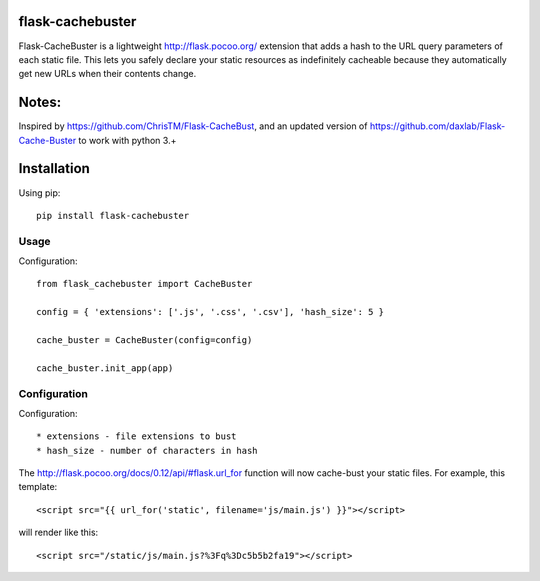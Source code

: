 flask-cachebuster
========================================

Flask-CacheBuster is a lightweight http://flask.pocoo.org/ extension that adds a hash to the URL query parameters of each static file. This lets you safely declare your static resources as indefinitely cacheable because they automatically get new URLs when their contents change.

Notes:
=========
Inspired by https://github.com/ChrisTM/Flask-CacheBust, and an updated version of https://github.com/daxlab/Flask-Cache-Buster to work with python 3.+

Installation
============

Using pip::

  pip install flask-cachebuster

Usage
----------
Configuration::


  from flask_cachebuster import CacheBuster

  config = { 'extensions': ['.js', '.css', '.csv'], 'hash_size': 5 }

  cache_buster = CacheBuster(config=config)

  cache_buster.init_app(app)

Configuration
-------------------

Configuration::

* extensions - file extensions to bust
* hash_size - number of characters in hash

The http://flask.pocoo.org/docs/0.12/api/#flask.url_for function will now cache-bust your static files. For example, this template::

<script src="{{ url_for('static', filename='js/main.js') }}"></script>

will render like this::

<script src="/static/js/main.js?%3Fq%3Dc5b5b2fa19"></script>

